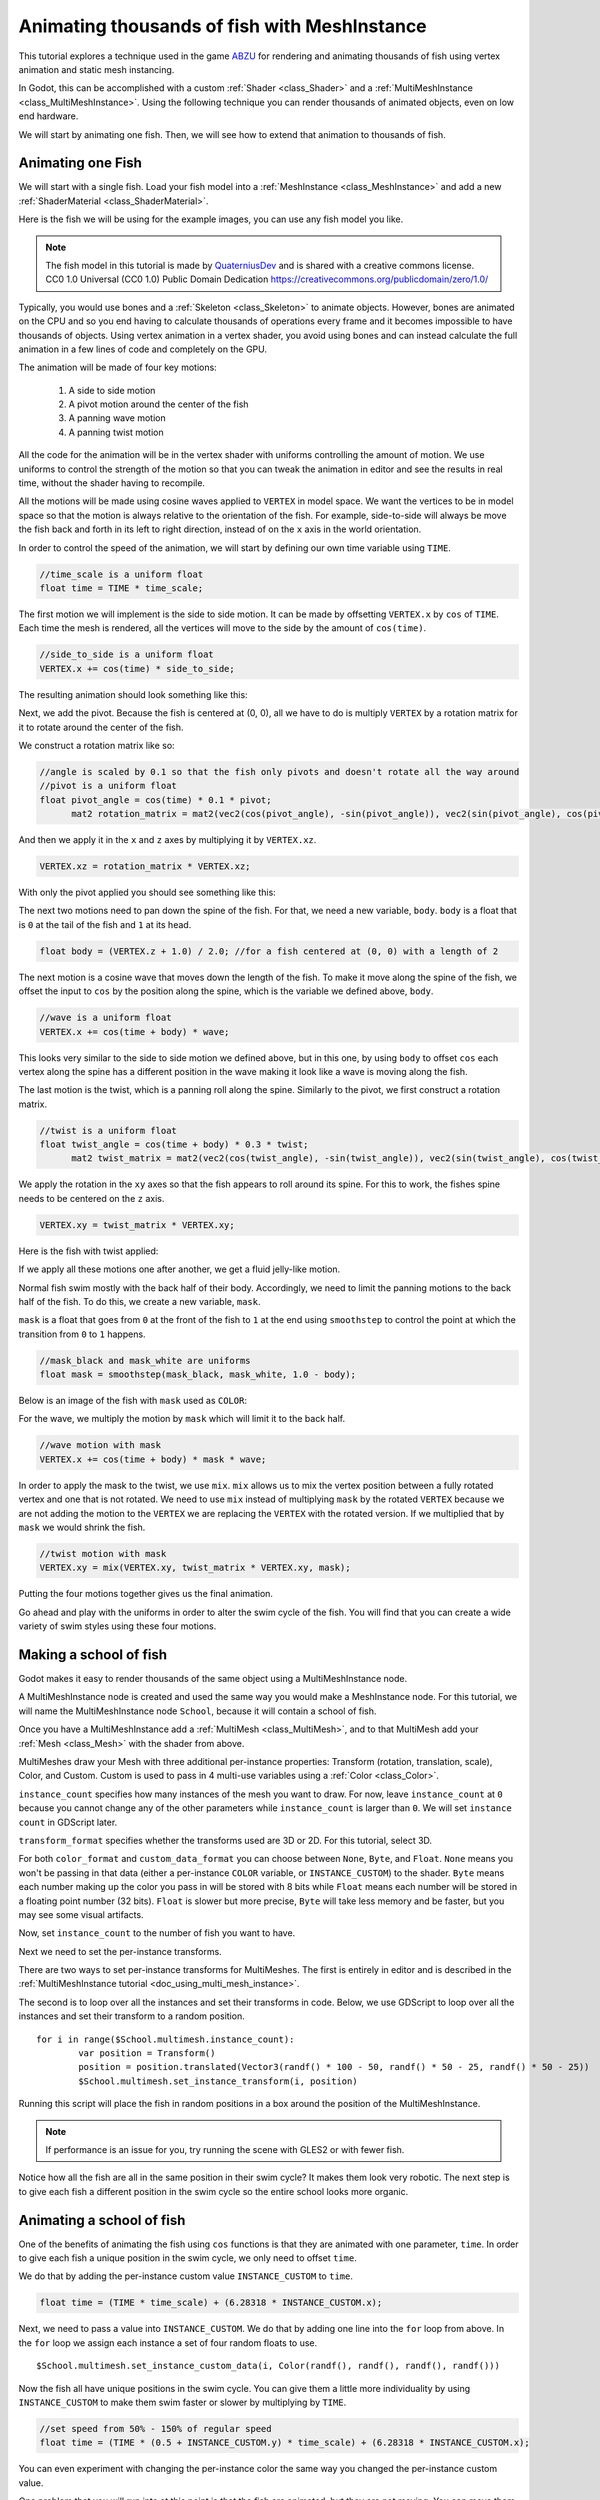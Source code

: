 .. _doc_animating_thousands_of_fish:

Animating thousands of fish with MeshInstance
=============================================

This tutorial explores a technique used in the game `ABZU <https://www.gdcvault.com/play/1024409/Creating-the-Art-of-ABZ>`_ 
for rendering and animating thousands of fish using vertex animation and 
static mesh instancing.

In Godot, this can be accomplished with a custom :ref:`Shader <class_Shader>` and 
a :ref:`MultiMeshInstance <class_MultiMeshInstance>`. Using the following technique you 
can render thousands of animated objects, even on low end hardware.

We will start by animating one fish. Then, we will see how to extend that animation to 
thousands of fish.

Animating one Fish
------------------

We will start with a single fish. Load your fish model into a :ref:`MeshInstance <class_MeshInstance>` 
and add a new :ref:`ShaderMaterial <class_ShaderMaterial>`.

Here is the fish we will be using for the example images, you can use any fish model you like.

.. image:: img/fish.png

.. note:: The fish model in this tutorial is made by `QuaterniusDev <http://quaternius.com>`_ and is 
          shared with a creative commons license. CC0 1.0 Universal (CC0 1.0) Public Domain 
          Dedication https://creativecommons.org/publicdomain/zero/1.0/ 
          
Typically, you would use bones and a :ref:`Skeleton <class_Skeleton>` to animate objects. However, 
bones are animated on the CPU and so you end having to calculate thousands of operations every 
frame and it becomes impossible to have thousands of objects. Using vertex animation in a vertex 
shader, you avoid using bones and can instead calculate the full animation in a few lines of code
and completely on the GPU.

The animation will be made of four key motions:

  1. A side to side motion
  2. A pivot motion around the center of the fish
  3. A panning wave motion
  4. A panning twist motion

All the code for the animation will be in the vertex shader with uniforms controlling the amount of motion.
We use uniforms to control the strength of the motion so that you can tweak the animation in editor and see the
results in real time, without the shader having to recompile.

All the motions will be made using cosine waves applied to ``VERTEX`` in model space. We want the vertices to
be in model space so that the motion is always relative to the orientation of the fish. For example, side-to-side 
will always be move the fish back and forth in its left to right direction, instead of on the ``x`` axis in the
world orientation. 

In order to control the speed of the animation, we will start by defining our own time variable using ``TIME``.

.. code-block:: glsl

  //time_scale is a uniform float
  float time = TIME * time_scale;

The first motion we will implement is the side to side motion. It can be made by offsetting ``VERTEX.x`` by 
``cos`` of ``TIME``. Each time the mesh is rendered, all the vertices will move to the side by the amount
of ``cos(time)``.

.. code-block:: glsl

  //side_to_side is a uniform float
  VERTEX.x += cos(time) * side_to_side;

The resulting animation should look something like this:

.. image:: img/sidetoside.gif

Next, we add the pivot. Because the fish is centered at (0, 0), all we have to do is multiply ``VERTEX`` by a 
rotation matrix for it to rotate around the center of the fish.

We construct a rotation matrix like so:

.. code-block:: glsl

  //angle is scaled by 0.1 so that the fish only pivots and doesn't rotate all the way around
  //pivot is a uniform float
  float pivot_angle = cos(time) * 0.1 * pivot;
	mat2 rotation_matrix = mat2(vec2(cos(pivot_angle), -sin(pivot_angle)), vec2(sin(pivot_angle), cos(pivot_angle)));

And then we apply it in the ``x`` and ``z`` axes by multiplying it by ``VERTEX.xz``.

.. code-block:: glsl

	VERTEX.xz = rotation_matrix * VERTEX.xz;

With only the pivot applied you should see something like this:

.. image:: img/pivot.gif

The next two motions need to pan down the spine of the fish. For that, we need a new variable, ``body``. 
``body`` is a float that is ``0`` at the tail of the fish and ``1`` at its head. 

.. code-block:: glsl

  float body = (VERTEX.z + 1.0) / 2.0; //for a fish centered at (0, 0) with a length of 2

The next motion is a cosine wave that moves down the length of the fish. To make
it move along the spine of the fish, we offset the input to ``cos`` by the position
along the spine, which is the variable we defined above, ``body``.

.. code-block:: glsl

  //wave is a uniform float
  VERTEX.x += cos(time + body) * wave;

This looks very similar to the side to side motion we defined above, but in this one, by
using ``body`` to offset ``cos`` each vertex along the spine has a different position in
the wave making it look like a wave is moving along the fish.
 
.. image:: img/wave.gif

The last motion is the twist, which is a panning roll along the spine. Similarly to the pivot,
we first  construct a rotation matrix. 

.. code-block:: glsl

  //twist is a uniform float
  float twist_angle = cos(time + body) * 0.3 * twist;
	mat2 twist_matrix = mat2(vec2(cos(twist_angle), -sin(twist_angle)), vec2(sin(twist_angle), cos(twist_angle)));

We apply the rotation in the ``xy`` axes so that the fish appears to roll around its spine. For 
this to work, the fishes spine needs to be centered on the ``z`` axis.

.. code-block:: glsl

	VERTEX.xy = twist_matrix * VERTEX.xy;

Here is the fish with twist applied:

.. image:: img/twist.gif

If we apply all these motions one after another, we get a fluid jelly-like motion.

.. image:: img/all_motions.gif

Normal fish swim mostly with the back half of their body. Accordingly, we need to limit the 
panning motions to the back half of the fish. To do this, we create a new variable, ``mask``.

``mask`` is a float that goes from ``0`` at the front of the fish to ``1`` at the end  using
``smoothstep`` to control the point at which the transition from ``0`` to ``1`` happens.

.. code-block:: glsl

  //mask_black and mask_white are uniforms
  float mask = smoothstep(mask_black, mask_white, 1.0 - body);

Below is an image of the fish with ``mask`` used as ``COLOR``:

.. image:: img/mask.png

For the wave, we multiply the motion by ``mask`` which will limit it to the back half.

.. code-block:: glsl

  //wave motion with mask
  VERTEX.x += cos(time + body) * mask * wave;

In order to apply the mask to the twist, we use ``mix``. ``mix`` allows us to mix the 
vertex position between a fully rotated vertex and one that is not rotated. We need to 
use ``mix`` instead of multiplying ``mask`` by the rotated ``VERTEX`` because we are not
adding the motion to the ``VERTEX`` we are replacing the ``VERTEX`` with the rotated 
version. If we multiplied that by ``mask`` we would shrink the fish.

.. code-block:: glsl

  //twist motion with mask
  VERTEX.xy = mix(VERTEX.xy, twist_matrix * VERTEX.xy, mask);

Putting the four motions together gives us the final animation.

.. image:: img/all_motions_mask.gif

Go ahead and play with the uniforms in order to alter the swim cycle of the fish. You will
find that you can create a wide variety of swim styles using these four motions.

Making a school of fish
-----------------------

Godot makes it easy to render thousands of the same object using a MultiMeshInstance node. 

A MultiMeshInstance node is created and used the same way you would make a MeshInstance node. 
For this tutorial, we will name the MultiMeshInstance node ``School``, because it will contain 
a school of fish.

Once you have a MultiMeshInstance add a :ref:`MultiMesh <class_MultiMesh>`, and to that 
MultiMesh add your :ref:`Mesh <class_Mesh>` with the shader from above.

MultiMeshes draw your Mesh with three additional per-instance properties: Transform (rotation, 
translation, scale), Color, and Custom. Custom is used to pass in 4 multi-use variables using 
a :ref:`Color <class_Color>`.

``instance_count`` specifies how many instances of the mesh you want to draw. For now, leave 
``instance_count`` at ``0`` because you cannot change any of the other parameters while 
``instance_count`` is larger than ``0``. We will set ``instance count`` in GDScript later.

``transform_format`` specifies whether the transforms used are 3D or 2D. For this tutorial, select 3D.

For both ``color_format`` and ``custom_data_format`` you can choose between ``None``, ``Byte``, and 
``Float``. ``None`` means you won't be passing in that data (either a per-instance ``COLOR`` variable, 
or ``INSTANCE_CUSTOM``) to the shader. ``Byte`` means each number making up the color you pass in will 
be stored with 8 bits while ``Float`` means each number will be stored in a floating point number 
(32 bits). ``Float`` is slower but more precise, ``Byte`` will take less memory and be faster, but you 
may see some visual artifacts. 

Now, set ``instance_count`` to the number of fish you want to have.

Next we need to set the per-instance transforms.

There are two ways to set per-instance transforms for MultiMeshes. The first is entirely in editor 
and is described in the :ref:`MultiMeshInstance tutorial <doc_using_multi_mesh_instance>`.

The second is to loop over all the instances and set their transforms in code. Below, we use GDScript
to loop over all the instances and set their transform to a random position. 

::
  
	for i in range($School.multimesh.instance_count):
		var position = Transform()
		position = position.translated(Vector3(randf() * 100 - 50, randf() * 50 - 25, randf() * 50 - 25))
		$School.multimesh.set_instance_transform(i, position)

Running this script will place the fish in random positions in a box around the position of the
MultiMeshInstance.

.. note:: If performance is an issue for you, try running the scene with GLES2 or with fewer fish.

Notice how all the fish  are all in the same position in their swim cycle? It makes them look very 
robotic. The next step is to give each fish a different position in the swim cycle so the entire 
school looks more organic.

Animating a school of fish
--------------------------

One of the benefits of animating the fish using ``cos`` functions is that they are animated with
one parameter, ``time``. In order to give each fish a unique position in the 
swim cycle, we only need to offset ``time``.

We do that by adding the per-instance custom value ``INSTANCE_CUSTOM`` to ``time``.

.. code-block:: glsl

 	float time = (TIME * time_scale) + (6.28318 * INSTANCE_CUSTOM.x);

Next, we need to pass a value into ``INSTANCE_CUSTOM``. We do that by adding one line into 
the ``for`` loop from above. In the ``for`` loop we assign each instance a set of four 
random floats to use. 

::
  
  $School.multimesh.set_instance_custom_data(i, Color(randf(), randf(), randf(), randf()))

Now the fish all have unique positions in the swim cycle. You can give them a little more 
individuality by using ``INSTANCE_CUSTOM`` to make them swim faster or slower by multiplying 
by ``TIME``.

.. code-block:: glsl

  //set speed from 50% - 150% of regular speed
  float time = (TIME * (0.5 + INSTANCE_CUSTOM.y) * time_scale) + (6.28318 * INSTANCE_CUSTOM.x);

You can even experiment with changing the per-instance color the same way you changed the per-instance
custom value.

One problem that you will run into at this point is that the fish are animated, but they are not
moving. You can move them by updating the per-instance transform for each fish every frame. Although
doing so will be faster then moving thousands of MeshInstances per frame, it is still likely to be 
slow.

In the next tutorial we will cover how to use :ref:`Particles <class_Particles>` to take advantage 
of the GPU and move each fish around individually while still receiving the benefits of instancing.
